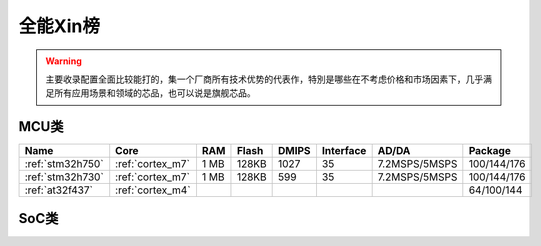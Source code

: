 
.. _top:

全能Xin榜
============

.. warning::
    主要收录配置全面比较能打的，集一个厂商所有技术优势的代表作，特別是哪些在不考虑价格和市场因素下，几乎满足所有应用场景和领域的芯品，也可以说是旗舰芯品。

MCU类
-------------

.. list-table::
    :header-rows:  1

    * - Name
      - Core
      - RAM
      - Flash
      - DMIPS
      - Interface
      - AD/DA
      - Package
    * - :ref:`stm32h750`
      - :ref:`cortex_m7`
      - 1 MB
      - 128KB
      - 1027
      - 35
      - 7.2MSPS/5MSPS
      - 100/144/176
    * - :ref:`stm32h730`
      - :ref:`cortex_m7`
      - 1 MB
      - 128KB
      - 599
      - 35
      - 7.2MSPS/5MSPS
      - 100/144/176
    * - :ref:`at32f437`
      - :ref:`cortex_m4`
      -
      -
      -
      -
      -
      - 64/100/144

SoC类
-------------

